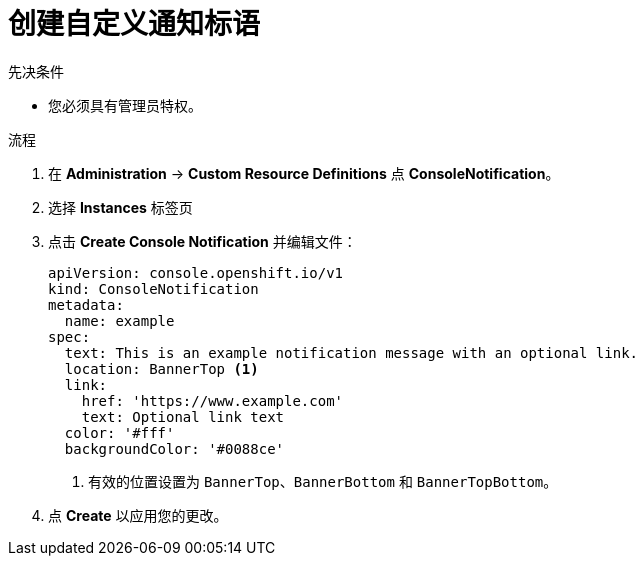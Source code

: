 // Module included in the following assemblies:
//
// * web_console/customizing-the-web-console.adoc

:_content-type: PROCEDURE
[id="creating-custom-notification-banners_{context}"]
= 创建自定义通知标语

.先决条件

* 您必须具有管理员特权。

.流程

. 在 *Administration* -> *Custom Resource Definitions* 点 *ConsoleNotification*。
. 选择 *Instances* 标签页
. 点击 *Create Console Notification* 并编辑文件：
+
[source,yaml]
----
apiVersion: console.openshift.io/v1
kind: ConsoleNotification
metadata:
  name: example
spec:
  text: This is an example notification message with an optional link.
  location: BannerTop <1>
  link:
    href: 'https://www.example.com'
    text: Optional link text
  color: '#fff'
  backgroundColor: '#0088ce'
----
<1> 有效的位置设置为 `BannerTop`、`BannerBottom` 和 `BannerTopBottom`。

. 点 *Create* 以应用您的更改。
